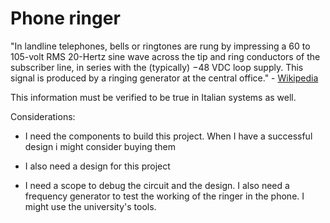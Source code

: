 * Phone ringer

"In landline telephones, bells or ringtones are rung by impressing a 60
to 105-volt RMS 20-Hertz sine wave across the tip and ring conductors of
the subscriber line, in series with the (typically) −48 VDC loop supply.
This signal is produced by a ringing generator at the central office." -
[[https://en.wikipedia.org/wiki/Ringing_(telephony)][Wikipedia]]

This information must be verified to be true in Italian systems as well.

Considerations:
- I need the components to build this project. When I
  have a successful design i might consider buying them

- I also need a design for this project

- I need a scope to debug the circuit and the design. I also need a
  frequency generator to test the working of the ringer in the phone. I
  might use the university's tools.

